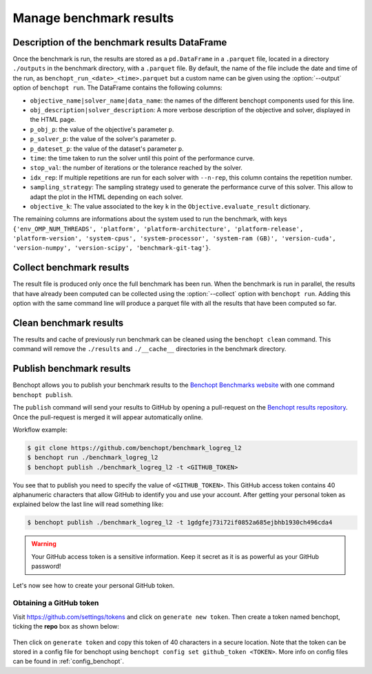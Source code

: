 .. _manage_results:

Manage benchmark results
========================

.. _benchmark_results:

Description of the benchmark results DataFrame
-----------------------------------------------


Once the benchmark is run, the results are stored as a ``pd.DataFrame`` in a
``.parquet`` file, located in a directory ``./outputs`` in the benchmark
directory, with a ``.parquet`` file.
By default, the name of the file include the date and time of the run,
as ``benchopt_run_<date>_<time>.parquet`` but a custom name can be given using
the :option:`--output` option of ``benchopt run``.
The DataFrame contains the following columns:

- ``objective_name|solver_name|data_name``: the names of the different benchopt
  components used for this line.
- ``obj_description|solver_description``: A more verbose description of the
  objective and solver, displayed in the HTML page.
- ``p_obj_p``: the value of the objective's parameter ``p``.
- ``p_solver_p``: the value of the solver's parameter ``p``.
- ``p_dateset_p``: the value of the dataset's parameter ``p``.
- ``time``: the time taken to run the solver until this point of the performance curve.
- ``stop_val``: the number of iterations or the tolerance reached by the solver.
- ``idx_rep``: If multiple repetitions are run for each solver with ``--n-rep``,
  this column contains the repetition number.
- ``sampling_strategy``: The sampling strategy used to generate the performance
  curve of this solver. This allow to adapt the plot in the HTML depending on
  each solver.
- ``objective_k``: The value associated to the key ``k`` in the
  ``Objective.evaluate_result`` dictionary.

The remaining columns are informations about the system used to run the
benchmark, with keys ``{'env_OMP_NUM_THREADS', 'platform', 'platform-architecture', 'platform-release', 'platform-version', 'system-cpus', 'system-processor', 'system-ram (GB)', 'version-cuda', 'version-numpy', 'version-scipy', 'benchmark-git-tag'}``.


.. _collect_results:

Collect benchmark results
-------------------------

The result file is produced only once the full benchmark has been run.
When the benchmark is run in parallel, the results that have already been
computed can be collected using the :option:`--collect` option with
``benchopt run``. Adding this option with the same command line will
produce a parquet file with all the results that have been computed so far.


Clean benchmark results
-----------------------

The results and cache of previously run benchmark can be cleaned using the
``benchopt clean`` command. This command will remove the ``./results`` and
``./__cache__`` directories in the benchmark directory.


.. _publish_benchmark:

Publish benchmark results
-------------------------


Benchopt allows you to publish your benchmark results to
the `Benchopt Benchmarks website <https://benchopt.github.io/results/>`_
with one command ``benchopt publish``.

The ``publish`` command will send your results to GitHub by opening
a pull-request on the `Benchopt results repository <https://github.com/benchopt/results>`_.
Once the pull-request is merged it will appear automatically online.

Workflow example:

.. code-block::

    $ git clone https://github.com/benchopt/benchmark_logreg_l2
    $ benchopt run ./benchmark_logreg_l2
    $ benchopt publish ./benchmark_logreg_l2 -t <GITHUB_TOKEN>

You see that to publish you need to specify the value of ``<GITHUB_TOKEN>``.
This GitHub access token contains 40 alphanumeric characters that allow GitHub
to identify you and use your account.
After getting your personal token as explained below the last
line will read something like:

.. code-block::

    $ benchopt publish ./benchmark_logreg_l2 -t 1gdgfej73i72if0852a685ejbhb1930ch496cda4

.. warning::

    Your GitHub access token is a sensitive information. Keep it
    secret as it is as powerful as your GitHub password!

Let's now see how to create your personal GitHub token.

Obtaining a GitHub token
~~~~~~~~~~~~~~~~~~~~~~~~

Visit `https://github.com/settings/tokens <https://github.com/settings/tokens>`_
and click on ``generate new token``.
Then create a token named benchopt, ticking the **repo** box as shown below:

.. figure:: ../_static/github_benchopt_token.png
   :target: https://github.com/settings/tokens
   :align: center

Then click on ``generate token`` and copy this token of 40 characters in a
secure location. Note that the token can be stored in a config file for benchopt
using ``benchopt config set github_token <TOKEN>``. More info on config files can
be found in :ref:`config_benchopt`.
